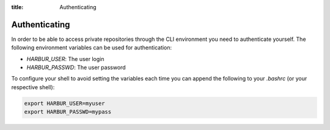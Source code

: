 :title: Authenticating

Authenticating
--------------

In order to be able to access private repositories through the CLI environment you need to authenticate yourself. The following environment variables can be used for authentication:

* *HARBUR_USER*: The user login
* *HARBUR_PASSWD*: The user password

To configure your shell to avoid setting the variables each time you can append the following to your `.bashrc` (or your respective shell):

.. sourcecode:: bash

	export HARBUR_USER=myuser
	export HARBUR_PASSWD=mypass